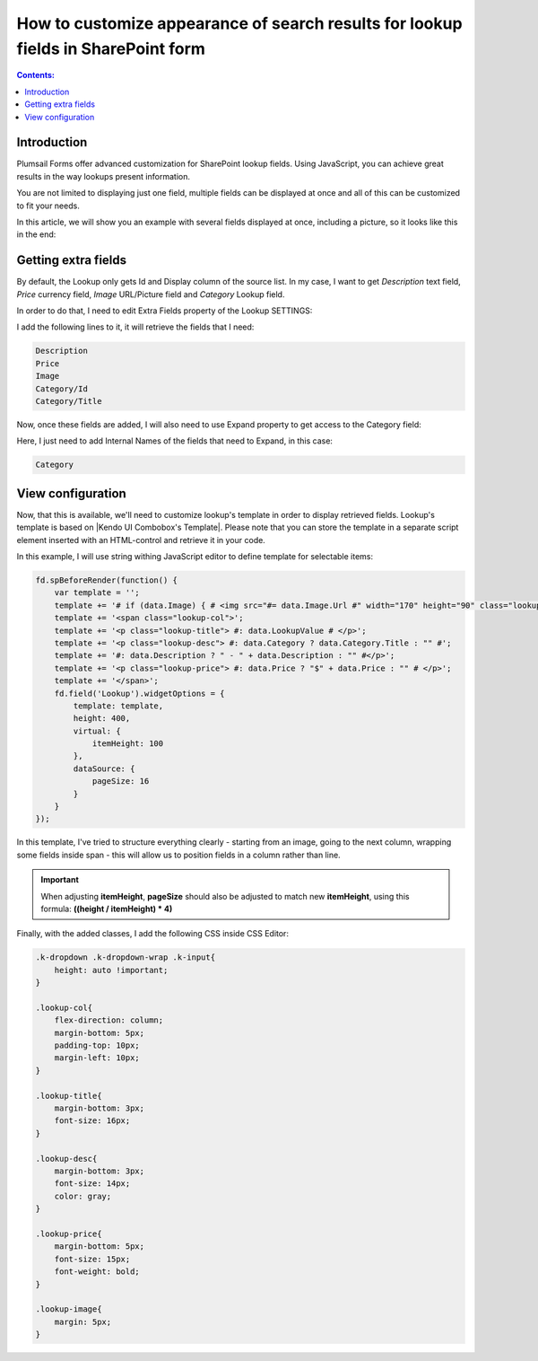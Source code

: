 .. title:: Customize appearance for lookup fields in a SharePoint form

.. meta::
   :description: Use JavaScript to transform lookup field results - customize styles, add information from other fields, even include images if necessary

How to customize appearance of search results for lookup fields in SharePoint form
======================================================================================================

.. contents:: Contents:
 :local:
 :depth: 1
 
Introduction
--------------------------------------------------
Plumsail Forms offer advanced customization for SharePoint lookup fields. Using JavaScript, you can achieve great results in the way lookups present information.

You are not limited to displaying just one field, multiple fields can be displayed at once and all of this can be customized to fit your needs.

In this article, we will show you an example with several fields displayed at once, including a picture, so it looks like this in the end:

|example|

.. |example| image:: ../images/how-to/lookup-view/example.png
   :alt: Example Lookup

Getting extra fields
--------------------------------------------------
By default, the Lookup only gets Id and Display column of the source list. In my case, I want to get *Description* text field, *Price* currency field, 
*Image* URL/Picture field and *Category* Lookup field.

In order to do that, I need to edit Extra Fields property of the Lookup SETTINGS:

|pic1|

.. |pic1| image:: ../images/how-to/lookup-view/extra-fields.png
   :alt: Extra Fields

I add the following lines to it, it will retrieve the fields that I need:

.. code-block:: javascript

    Description
    Price
    Image
    Category/Id
    Category/Title

Now, once these fields are added, I will also need to use Expand property to get access to the Category field:

|pic2|

.. |pic2| image:: ../images/how-to/lookup-view/expand.png
   :alt: Expand

Here, I just need to add Internal Names of the fields that need to Expand, in this case:

.. code-block:: javascript

    Category

View configuration
--------------------------------------------------
Now, that this is available, we'll need to customize lookup's template in order to display retrieved fields. 
Lookup's template is based on |Kendo UI Combobox's Template|. 
Please note that you can store the template in a separate script element inserted with an HTML-control and retrieve it in your code.

.. |Kendo UI Combobox's Template| raw:: html

   <a href="https://docs.telerik.com/kendo-ui/api/javascript/ui/combobox/configuration/template" target="_blank">Kendo UI Combobox's Template</a>

In this example, I will use string withing JavaScript editor to define template for selectable items:

.. code-block:: javascript

    fd.spBeforeRender(function() {
        var template = '';
        template += '# if (data.Image) { # <img src="#= data.Image.Url #" width="170" height="90" class="lookup-image" /> # } #';
        template += '<span class="lookup-col">';
        template += '<p class="lookup-title"> #: data.LookupValue # </p>';
        template += '<p class="lookup-desc"> #: data.Category ? data.Category.Title : "" #';
        template += '#: data.Description ? " - " + data.Description : "" #</p>';
        template += '<p class="lookup-price"> #: data.Price ? "$" + data.Price : "" # </p>';
        template += '</span>';
        fd.field('Lookup').widgetOptions = {
            template: template,
            height: 400,
            virtual: {
                itemHeight: 100
            },
            dataSource: {
                pageSize: 16
            }
        }
    });

In this template, I've tried to structure everything clearly - starting from an image, going to the next column, 
wrapping some fields inside span - this will allow us to position fields in a column rather than line.

.. Important:: When adjusting **itemHeight**, **pageSize** should also be adjusted to match new **itemHeight**, using this formula: **((height / itemHeight) * 4)**

Finally, with the added classes, I add the following CSS inside CSS Editor:

.. code-block:: CSS

    .k-dropdown .k-dropdown-wrap .k-input{
        height: auto !important;
    }

    .lookup-col{
        flex-direction: column; 
        margin-bottom: 5px; 
        padding-top: 10px; 
        margin-left: 10px;
    }

    .lookup-title{
        margin-bottom: 3px; 
        font-size: 16px;
    }

    .lookup-desc{
        margin-bottom: 3px; 
        font-size: 14px; 
        color: gray;
    }

    .lookup-price{
        margin-bottom: 5px; 
        font-size: 15px; 
        font-weight: bold;
    }

    .lookup-image{ 
        margin: 5px;
    }